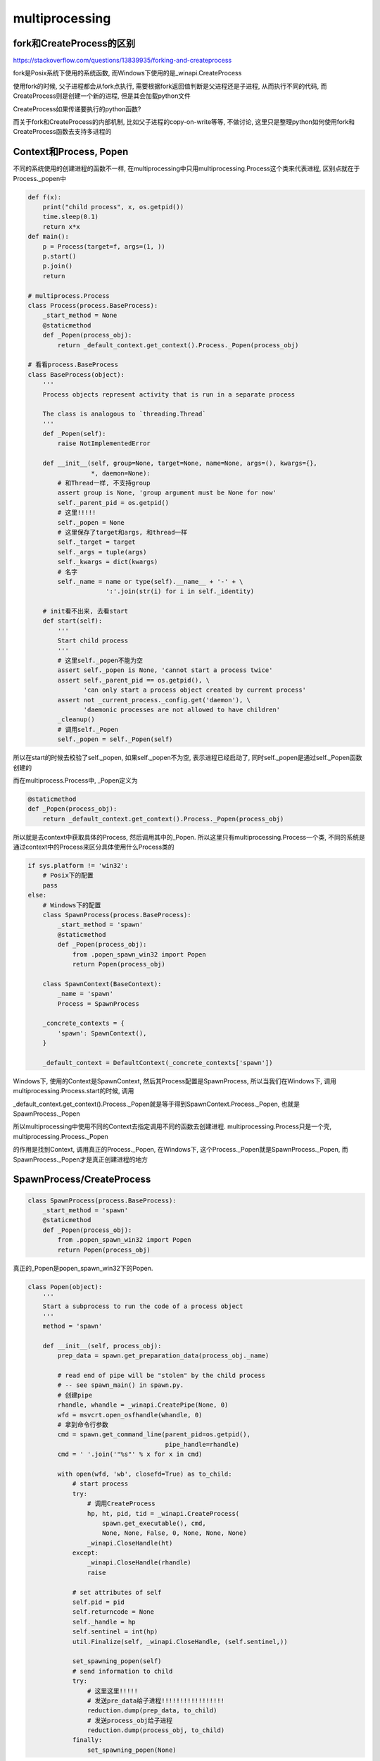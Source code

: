 multiprocessing
#####################


fork和CreateProcess的区别
==============================

https://stackoverflow.com/questions/13839935/forking-and-createprocess

fork是Posix系统下使用的系统函数, 而Windows下使用的是_winapi.CreateProcess

使用fork的时候, 父子进程都会从fork点执行, 需要根据fork返回值判断是父进程还是子进程, 从而执行不同的代码, 而CreateProcess则是创建一个新的进程, 但是其会加载python文件

CreateProcess如果传递要执行的python函数?

而关于fork和CreateProcess的内部机制, 比如父子进程的copy-on-write等等, 不做讨论, 这里只是整理python如何使用fork和CreateProcess函数去支持多进程的

Context和Process, Popen
==========================

不同的系统使用的创建进程的函数不一样, 在multiprocessing中只用multiprocessing.Process这个类来代表进程, 区别点就在于Process._popen中

.. code-block:: python

    def f(x):
        print("child process", x, os.getpid())
        time.sleep(0.1)
        return x*x
    def main():
        p = Process(target=f, args=(1, ))
        p.start()
        p.join()
        return

    # multiprocess.Process
    class Process(process.BaseProcess):
        _start_method = None
        @staticmethod
        def _Popen(process_obj):
            return _default_context.get_context().Process._Popen(process_obj)

    # 看看process.BaseProcess
    class BaseProcess(object):
        '''
        Process objects represent activity that is run in a separate process

        The class is analogous to `threading.Thread`
        '''
        def _Popen(self):
            raise NotImplementedError

        def __init__(self, group=None, target=None, name=None, args=(), kwargs={},
                     *, daemon=None):
            # 和Thread一样, 不支持group
            assert group is None, 'group argument must be None for now'
            self._parent_pid = os.getpid()
            # 这里!!!!!
            self._popen = None
            # 这里保存了target和args, 和thread一样
            self._target = target
            self._args = tuple(args)
            self._kwargs = dict(kwargs)
            # 名字
            self._name = name or type(self).__name__ + '-' + \
                         ':'.join(str(i) for i in self._identity)

        # init看不出来, 去看start
        def start(self):
            '''
            Start child process
            '''
            # 这里self._popen不能为空
            assert self._popen is None, 'cannot start a process twice'
            assert self._parent_pid == os.getpid(), \
                   'can only start a process object created by current process'
            assert not _current_process._config.get('daemon'), \
                   'daemonic processes are not allowed to have children'
            _cleanup()
            # 调用self._Popen
            self._popen = self._Popen(self)


所以在start的时候去校验了self._popen, 如果self._popen不为空, 表示进程已经启动了, 同时self._popen是通过self._Popen函数创建的

而在multiprocess.Process中, _Popen定义为

.. code-block:: python

        @staticmethod
        def _Popen(process_obj):
            return _default_context.get_context().Process._Popen(process_obj)


所以就是去context中获取具体的Process, 然后调用其中的_Popen. 所以这里只有multiprocessing.Process一个类, 不同的系统是通过context中的Process来区分具体使用什么Process类的

.. code-block:: python

    if sys.platform != 'win32':
        # Posix下的配置
        pass
    else:
        # Windows下的配置
        class SpawnProcess(process.BaseProcess):
            _start_method = 'spawn'
            @staticmethod
            def _Popen(process_obj):
                from .popen_spawn_win32 import Popen
                return Popen(process_obj)

        class SpawnContext(BaseContext):
            _name = 'spawn'
            Process = SpawnProcess

        _concrete_contexts = {
            'spawn': SpawnContext(),
        }

        _default_context = DefaultContext(_concrete_contexts['spawn'])


Windows下, 使用的Context是SpawnContext, 然后其Process配置是SpawnProcess, 所以当我们在Windows下, 调用multiprocessing.Process.start的时候, 调用

_default_context.get_context().Process._Popen就是等于得到SpawnContext.Process._Popen, 也就是SpawnProcess._Popen

所以multiprocessing中使用不同的Context去指定调用不同的函数去创建进程. multiprocessing.Process只是一个壳, multiprocessing.Process._Popen

的作用是找到Context, 调用真正的Process._Popen, 在Windows下, 这个Process._Popen就是SpawnProcess._Popen, 而SpawnProcess._Popen才是真正创建进程的地方



SpawnProcess/CreateProcess
=============================

.. code-block:: python

    class SpawnProcess(process.BaseProcess):
        _start_method = 'spawn'
        @staticmethod
        def _Popen(process_obj):
            from .popen_spawn_win32 import Popen
            return Popen(process_obj)

真正的_Popen是popen_spawn_win32下的Popen.

.. code-block:: python

    class Popen(object):
        '''
        Start a subprocess to run the code of a process object
        '''
        method = 'spawn'

        def __init__(self, process_obj):
            prep_data = spawn.get_preparation_data(process_obj._name)
    
            # read end of pipe will be "stolen" by the child process
            # -- see spawn_main() in spawn.py.
            # 创建pipe
            rhandle, whandle = _winapi.CreatePipe(None, 0)
            wfd = msvcrt.open_osfhandle(whandle, 0)
            # 拿到命令行参数
            cmd = spawn.get_command_line(parent_pid=os.getpid(),
                                         pipe_handle=rhandle)
            cmd = ' '.join('"%s"' % x for x in cmd)
    
            with open(wfd, 'wb', closefd=True) as to_child:
                # start process
                try:
                    # 调用CreateProcess
                    hp, ht, pid, tid = _winapi.CreateProcess(
                        spawn.get_executable(), cmd,
                        None, None, False, 0, None, None, None)
                    _winapi.CloseHandle(ht)
                except:
                    _winapi.CloseHandle(rhandle)
                    raise
    
                # set attributes of self
                self.pid = pid
                self.returncode = None
                self._handle = hp
                self.sentinel = int(hp)
                util.Finalize(self, _winapi.CloseHandle, (self.sentinel,))
    
                set_spawning_popen(self)
                # send information to child
                try:
                    # 这里这里!!!!!
                    # 发送pre_data给子进程!!!!!!!!!!!!!!!!!
                    reduction.dump(prep_data, to_child)
                    # 发送process_obj给子进程
                    reduction.dump(process_obj, to_child)
                finally:
                    set_spawning_popen(None)

在Windows中, 启动子进程是要执行一个命令的, 类似于执行bash命令, 无法在代码中通过返回值执行执行代码, 而是执行一个cmd(bash)命令. 这里的spawn.get_command_line就是得到子进程要执行的命令

假设我们的python文件叫test_multiprocessing.py, 那么我们得到的命令就是

.. code-block::

    "python.exe" "-B" "-c" "from multiprocessing.spawn import spawn_main; spawn_main(parent_pid=25916, pipe_handle=1112)" "--multiprocessing-fork"

**所以我们看到, Windows下子进程一开始执行的函数是spawn_main, 而不是我们的target函数**

.. code-block:: python

    def spawn_main(pipe_handle, parent_pid=None, tracker_fd=None):
        '''
        Run code specified by data received over pipe
        '''
        assert is_forking(sys.argv)
        if sys.platform == 'win32':
            import msvcrt
            new_handle = reduction.steal_handle(parent_pid, pipe_handle)
            fd = msvcrt.open_osfhandle(new_handle, os.O_RDONLY)
        else:
            from . import semaphore_tracker
            semaphore_tracker._semaphore_tracker._fd = tracker_fd
            fd = pipe_handle
        # 执行_main
        exitcode = _main(fd)
        sys.exit(exitcode)

    # 主要还是在_main
    def _main(fd):
        with os.fdopen(fd, 'rb', closefd=True) as from_parent:
            process.current_process()._inheriting = True
            try:
                # 这里, 接收preparation_data和对象!!!!!!!!!
                preparation_data = reduction.pickle.load(from_parent)
                prepare(preparation_data)
                self = reduction.pickle.load(from_parent)
            finally:
                del process.current_process()._inheriting
        # 然后启动self._bootstrap
        return self._bootstrap()

这里最关键一点就是子进程通过pipe, 接收父进程发送过来的preparation_data和Process实例, 然后执行Process实例的_bootstrap方法!!!!!!!!

在父进程中, 我们看到SpawnProcess.Popen中有

.. code-block:: python

    try:
        # 这里这里!!!!!
        # 发送pre_data和process_obj给子进程!!!!!!!!!!!!!!!!!
        reduction.dump(prep_data, to_child)
        reduction.dump(process_obj, to_child)
    finally:
        set_spawning_popen(None)

所以这里发送了prep_data和process_obj. reduction.dump其实就是pickle.dump, 把prep_data和process_obj写入to_child这个pipe

prep_data是调用prep_data = spawn.get_preparation_data(process_obj._name)得到的. prep_data是一个字典, 其中的key有

.. code-block:: python

    dict_keys(['log_to_stderr', 'authkey', 'name', 'sys_path', 'sys_argv', 'orig_dir', 'dir', 'start_method', 'init_main_from_path'])


在子进程接收到pre_data之后, 调用 prepare(preparation_data), 这个函数的作用则是类似于import我们的py文件.

处理完pre_data之后, 接收到process_obj, 然后调用process_obj._bootstrap函数, 这个函数和Thread一样, 都是去执行我们传入的目标函数

fork
=========

而fork就相对简单一点了, 调用os.fork然后执行multiprocess.Process._bootstrap函数就好了

这是fork下的context

.. code-block:: python

    if sys.platform != 'win32':
    
        class ForkProcess(process.BaseProcess):
            _start_method = 'fork'
            @staticmethod
            def _Popen(process_obj):
                from .popen_fork import Popen
                return Popen(process_obj)
    
        class SpawnProcess(process.BaseProcess):
            _start_method = 'spawn'
            @staticmethod
            def _Popen(process_obj):
                from .popen_spawn_posix import Popen
                return Popen(process_obj)
    
        class ForkServerProcess(process.BaseProcess):
            _start_method = 'forkserver'
            @staticmethod
            def _Popen(process_obj):
                from .popen_forkserver import Popen
                return Popen(process_obj)
    
        class ForkContext(BaseContext):
            _name = 'fork'
            Process = ForkProcess
    
        class SpawnContext(BaseContext):
            _name = 'spawn'
            Process = SpawnProcess
    
        class ForkServerContext(BaseContext):
            _name = 'forkserver'
            Process = ForkServerProcess
            def _check_available(self):
                if not reduction.HAVE_SEND_HANDLE:
                    raise ValueError('forkserver start method not available')
    
        _concrete_contexts = {
            'fork': ForkContext(),
            'spawn': SpawnContext(),
            'forkserver': ForkServerContext(),
        }
        _default_context = DefaultContext(_concrete_contexts['fork'])

尽管Posix下支持fork, spawn和forkserver, 但是其实找的还是fork, 也就是ForkContext.

ForkContext下的Popen则是popen_fork.Popen

.. code-block:: python

    class Popen(object):
        method = 'fork'

        def __init__(self, process_obj):
            sys.stdout.flush()
            sys.stderr.flush()
            self.returncode = None
            self._launch(process_obj)

        def _launch(self, process_obj):
            code = 1
            parent_r, child_w = os.pipe()
            # 直接调用os.fork
            self.pid = os.fork()
            if self.pid == 0:
                try:
                    os.close(parent_r)
                    # 子进程下初始化随机种子
                    if 'random' in sys.modules:
                        import random
                        random.seed()
                    # 子进程下执行我们的target函数
                    code = process_obj._bootstrap()
                finally:
                    os._exit(code)
            else:
                os.close(child_w)
                util.Finalize(self, os.close, (parent_r,))
                self.sentinel = parent_r


queue
==========

pipe, named pip: https://www.tutorialspoint.com/inter_process_communication/inter_process_communication_pipes.htm, https://www.tutorialspoint.com/inter_process_communication/inter_process_communication_named_pipes.htm

1. pipe是单向的, 只能在父子进程之间使用

2. named pipe, aka FIFO, 单向(named pipe也是文件, 可以修改读写模式达到双工https://www.tutorialspoint.com/inter_process_communication/inter_process_communication_named_pipes.htm), 是可以在非父子进程之间使用

unix domain socket vs ip socket: https://serverfault.com/questions/124517/what-is-the-difference-between-unix-sockets-and-tcp-ip-sockets

multiprocessing中的Queue是基于上面IPC机制来实现的

.. code-block:: python

    class Queue(object):
    
        def __init__(self, maxsize=0, *, ctx):
            if maxsize <= 0:
                # Can raise ImportError (see issues #3770 and #23400)
                from .synchronize import SEM_VALUE_MAX as maxsize
            self._maxsize = maxsize
            # 拿到pipe
            self._reader, self._writer = connection.Pipe(duplex=False)

这里的connection.Pipe是根据系统和是否双工, 取不同的类的, Posix下

.. code-block:: python

    if sys.platform != 'win32':
    
        def Pipe(duplex=True):
            '''
            Returns pair of connection objects at either end of a pipe
            '''
            if duplex:
                # 如果双工的话, 使用unix domain socket
                s1, s2 = socket.socketpair()
                s1.setblocking(True)
                s2.setblocking(True)
                # 因为子进程会继承父进程的fd, 所以这里要关闭掉某一个socket
                c1 = Connection(s1.detach())
                c2 = Connection(s2.detach())
            else:
                # 如果是单向的传输, 那么使用两个pipe实现
                fd1, fd2 = os.pipe()
                c1 = Connection(fd1, writable=False)
                c2 = Connection(fd2, readable=False)
    
            return c1, c2

这里需要双工交互的话就使用unix domain socket, 单向的就直接使用pipe了. 而multiprocessing.Queue总是使用pipe, 因为queue是单向的.

put
---------

.. code-block:: python

    class Queue(object):
    
        def __init__(self, maxsize=0, *, ctx):
            self._after_fork()
            return
        
        def _after_fork(self):
            debug('Queue._after_fork()')
            self._notempty = threading.Condition(threading.Lock())
            return
        
        def put(self, obj, block=True, timeout=None):
            assert not self._closed
            if not self._sem.acquire(block, timeout):
                raise Full
        
            with self._notempty:
                if self._thread is None:
                    self._start_thread()
                self._buffer.append(obj)
                self._notempty.notify()

        def _start_thread(self):
            debug('Queue._start_thread()')
        
            # Start thread which transfers data from buffer to pipe
            self._buffer.clear()
            self._thread = threading.Thread(
                # 这里才是真正发送的地方!!!!!!!!!!!!!!!!!!!!
                target=Queue._feed,
                args=(self._buffer, self._notempty, self._send_bytes,
                      self._wlock, self._writer.close, self._ignore_epipe),
                name='QueueFeederThread'
                )
            self._thread.daemon = True
        
            debug('doing self._thread.start()')
            self._thread.start()
            debug('... done self._thread.start()')

启动一个传输线程, 多个线程也可以通过这个Queue发送对象给另外一个进程, put的时候把需要传输的对象加入到self._buffer, 然后通过self._notempty这个锁提供线程安全

真正的发送是在Queue._feed中

.. code-block:: python

    @staticmethod
    def _feed(buffer, notempty, send_bytes, writelock, close, ignore_epipe):
        debug('starting thread to feed data to pipe')
        nacquire = notempty.acquire
        nrelease = notempty.release
        nwait = notempty.wait
        bpopleft = buffer.popleft
        sentinel = _sentinel
        if sys.platform != 'win32':
            wacquire = writelock.acquire
            wrelease = writelock.release
        else:
            wacquire = None

        while 1:
            try:
                nacquire()
                try:
                    if not buffer:
                        nwait()
                finally:
                    nrelease()
                # 全面都是等待通知有对象要传输
                try:
                    while 1:
                        # 拿到对象
                        obj = bpopleft()
                        if obj is sentinel:
                            debug('feeder thread got sentinel -- exiting')
                            close()
                            return

                        # serialize the data before acquiring the lock
                        # 调用pickle.dumps
                        obj = _ForkingPickler.dumps(obj)
                        if wacquire is None:
                            # 发送, 这里的send_bytes最终调用了os.write
                            send_bytes(obj)

get
----------

.. code-block:: python

    def get(self, block=True, timeout=None):
        if block and timeout is None:
            with self._rlock:
                res = self._recv_bytes()
            self._sem.release()
        else:
            if block:
                deadline = time.time() + timeout
            if not self._rlock.acquire(block, timeout):
                raise Empty
            try:
                if block:
                    timeout = deadline - time.time()
                    if timeout < 0 or not self._poll(timeout):
                        raise Empty
                elif not self._poll():
                    raise Empty
                res = self._recv_bytes()
                self._sem.release()
            finally:
                self._rlock.release()
        # unserialize the data after having released the lock
        return _ForkingPickler.loads(res)


这里无非是如果是block模式, 那么拿到读锁, 直接阻塞等待, 否则如果有timeout的话, 如果在n1时间内拿到锁, 那么我们必须在n2=timeout-n1时间内调用self._poll去等待有数据可读的通知

注意的是, self._poll是self._reader.poll, 而最终会调用select


Queue和SimpleQueue的区别
=============================


两种的区别在代码中可以看到, SimpleQueue是没有在读写的时候进行线程安全保护的, 所以如果你明确是一人读一人写, 那么使用SimpleQueue就好了

如果多人读写的话, 使用Queue吧


Pool
==========




